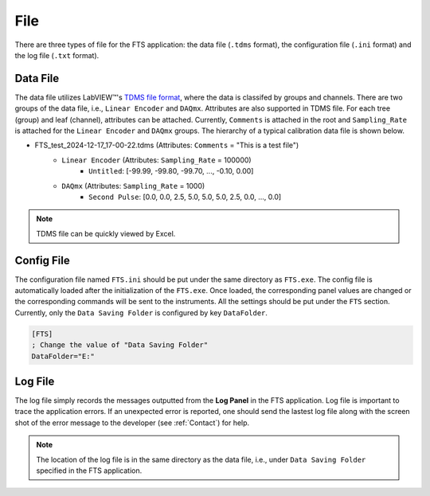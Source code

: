 .. file

File
===================

There are three types of file for the FTS application: the data file (``.tdms`` format), the configuration file (``.ini`` format) and the log file (``.txt`` format).

Data File
-------------------
The data file utilizes LabVIEW™'s `TDMS file format <https://www.ni.com/en/support/documentation/supplemental/06/the-ni-tdms-file-format.html>`_, where the data is classifed by groups and channels. There are two groups of the data file, i.e., ``Linear Encoder`` and ``DAQmx``. Attributes are also supported in TDMS file. For each tree (group) and leaf (channel), attributes can be attached. Currently, ``Comments`` is attached in the root and ``Sampling_Rate`` is attached for the ``Linear Encoder`` and ``DAQmx`` groups. The hierarchy of a typical calibration data file is shown below.

- FTS_test_2024-12-17_17-00-22.tdms (Attributes: ``Comments`` = "This is a test file")
    - ``Linear Encoder`` (Attributes: ``Sampling_Rate`` = 100000)
        - ``Untitled``: [-99.99, -99.80, -99.70, ..., -0.10, 0.00]
    - ``DAQmx`` (Attributes: ``Sampling_Rate`` = 1000)
        - ``Second Pulse``: [0.0, 0.0, 2.5, 5.0, 5.0, 5.0, 2.5, 0.0, ..., 0.0]

.. note:: 
    TDMS file can be quickly viewed by Excel.

Config File
-------------------
The configuration file named ``FTS.ini`` should be put under the same directory as ``FTS.exe``. The config file is automatically loaded after the initialization of the ``FTS.exe``. Once loaded, the corresponding panel values are changed or the corresponding commands will be sent to the instruments. All the settings should be put under the ``FTS`` section. Currently, only the ``Data Saving Folder`` is configured by key ``DataFolder``.

.. code-block:: ini
    
    [FTS]
    ; Change the value of "Data Saving Folder"
    DataFolder="E:"

Log File
-------------------
The log file simply records the messages outputted from the **Log Panel** in the FTS application. Log file is important to trace the application errors. If an unexpected error is reported, one should send the lastest log file along with the screen shot of the error message to the developer (see :ref:`Contact`) for help.

.. note::
    The location of the log file is in the same directory as the data file, i.e., under ``Data Saving Folder`` specified in the FTS application. 